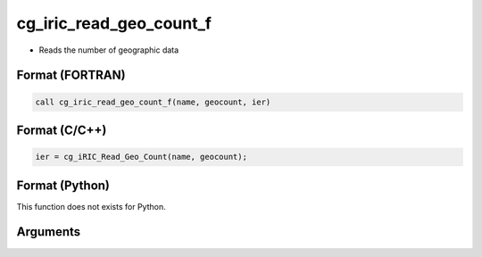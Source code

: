 cg_iric_read_geo_count_f
========================

-  Reads the number of geographic data

Format (FORTRAN)
------------------
.. code-block:: fortran

   call cg_iric_read_geo_count_f(name, geocount, ier)

Format (C/C++)
----------------
.. code-block:: c

   ier = cg_iRIC_Read_Geo_Count(name, geocount);

Format (Python)
----------------

This function does not exists for Python.

Arguments
---------

.. csv-table:: Arguments of cg_iric_read_geo_count_f
   :file: cg_iric_read_geo_count_f_args.csv
   :header-rows: 1

